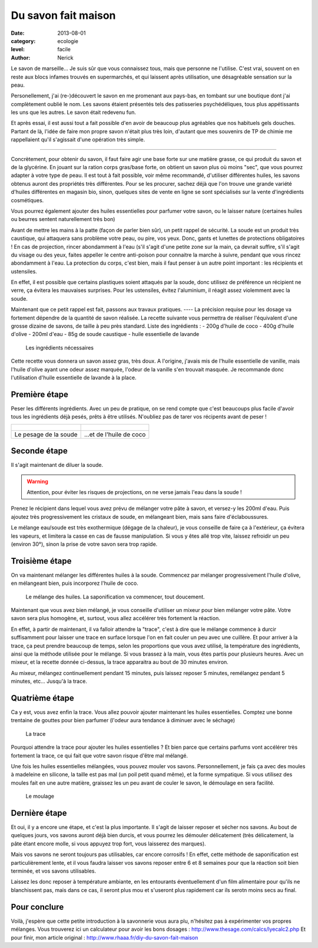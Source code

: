 Du savon fait maison
====================

:date: 2013-08-01
:category: ecologie
:level: facile
:author: Nerick

Le savon de marseille... Je suis sûr que vous connaissez tous, mais que
personne ne l'utilise. C'est vrai, souvent on en reste aux blocs infames
trouvés en supermarchés, et qui laissent après utilisation, une désagréable
sensation sur la peau.

Personellement, j'ai (re-)découvert le savon en me
promenant aux pays-bas, en tombant sur une boutique dont j'ai complètement
oublié le nom. Les savons étaient présentés tels des patisseries
psychédéliques, tous plus appétissants les uns que les autres. Le savon était
redevenu fun.

Et après essai, il est aussi tout a fait possible d'en avoir de
beaucoup plus agréables que nos habituels gels douches. Partant de là, l'idée
de faire mon propre savon n'était plus très loin, d'autant que mes souvenirs de
TP de chimie me rappellaient qu'il s'agissait d'une opération très simple.

----

Concrètement, pour obtenir du savon, il faut faire agir une base forte sur une
matière grasse, ce qui produit du savon et de la glycérine. En jouant sur la
ration corps gras/base forte, on obtient un savon plus où moins "sec", que vous
pourrez adapter à votre type de peau. Il est tout à fait possible, voir même
recommandé, d'utiliser différentes huiles, les savons obtenus auront des
propriétés très différentes. Pour se les procurer, sachez déjà que l'on trouve
une grande variété d'huiles différentes en magasin bio, sinon, quelques sites
de vente en ligne se sont spécialisés sur la vente d'ingrédients cosmétiques.

Vous pourrez également ajouter des huiles essentielles pour parfumer votre
savon, ou le laisser nature (certaines huiles ou beurres sentent naturellement
très bon)

Avant de mettre les mains à la patte (façon de parler bien sûr), un petit
rappel de sécurité. La soude est un produit très caustique, qui attaquera sans
problème votre peau, ou pire, vos yeux. Donc, gants et lunettes de protections
obligatoires ! En cas de projection, rincer abondamment à l'eau (s'il s'agit
d'une petite zone sur la main, ça devrait suffire, s'il s'agit du visage ou des
yeux, faites appeller le centre anti-poison pour connaitre la marche à suivre,
pendant que vous rincez abondamment à l'eau. La protection du corps, c'est
bien, mais il faut penser à un autre point important : les récipients et
ustensiles.

En effet, il est possible que certains plastiques soient attaqués
par la soude, donc utilisez de préférence un récipient ne verre, ça évitera les
mauvaises surprises. Pour les ustensiles, évitez l'aluminium, il réagit assez
violemment avec la soude.

Maintenant que ce petit rappel est fait, passons aux travaux pratiques. ---- La
précision requise pour les dosage va fortement dépendre de la quantité de savon
réalisée. La recette suivante vous permettra de réaliser l'équivalent d'une
grosse dizaine de savons, de taille à peu près standard. Liste des ingrédients
: - 200g d'huile de coco - 400g d'huile d'olive - 200ml d'eau - 85g de soude
caustique - huile essentielle de lavande

.. figure:: savon/1.JPG

  Les ingrédients nécessaires

Cette recette vous donnera un savon assez gras, très doux. A l'origine, j'avais
mis de l'huile essentielle de vanille, mais l'huile d'olive ayant une odeur
assez marquée, l'odeur de la vanille s'en trouvait masquée. Je recommande donc
l'utilisation d'huile essentielle de lavande à la place.

Première étape
--------------

Peser les différents ingrédients. Avec un peu de pratique, on se rend compte
que c'est beaucoups plus facile d'avoir tous les ingrédients déjà pesés, prêts
à être utilisés. N'oubliez pas de tarer vos récipents avant de peser !


+-------------------------------------+----------------------------------------+
| .. figure:: savon/2.JPG             | .. figure:: savon/3.JPG                |
+-------------------------------------+----------------------------------------+
|   Le pesage de la soude             |   ...et de l'huile de coco             |
+-------------------------------------+----------------------------------------+


Seconde étape
-------------

Il s'agit maintenant de diluer la soude.

.. warning::

   Attention, pour éviter les risques de
   projections, on ne verse jamais l'eau dans la soude !


Prenez le récipient dans
lequel vous avez prévu de mélanger votre pâte à savon, et versez-y les 200ml
d'eau. Puis ajoutez très progressivement les cristaux de soude, en mélangeant
bien, mais sans faire d'éclaboussures.

Le mélange eau/soude est très
exothermique (dégage de la chaleur), je vous conseille de faire ça à
l'extérieur, ça évitera les vapeurs, et limitera la casse en cas de fausse
manipulation. Si vous y êtes allé trop vite, laissez refroidir un peu (environ
30°), sinon la prise de votre savon sera trop rapide.


Troisième étape
---------------

On va maintenant mélanger les différentes huiles à la soude. Commencez par
mélanger progressivement l'huile d'olive, en mélangeant bien, puis incorporez
l'huile de coco.

.. figure:: savon/4.JPG

  Le mélange des huiles. La saponification va commencer, tout doucement.

Maintenant que vous avez bien mélangé, je vous conseille d'utiliser un mixeur
pour bien mélanger votre pâte. Votre savon sera plus homogène, et, surtout,
vous allez accélérer très fortement la réaction.

En effet, à partir de
maintenant, il va falloir attendre la "trace", c'est à dire que le mélange
commence à durcir suffisamment pour laisser une trace en surface lorsque l'on
en fait couler un peu avec une cuillère. Et pour arriver à la trace, ça peut
prendre beaucoup de temps, selon les proportions que vous avez utilisé, la
température des ingrédients, ainsi que la méthode utilisée pour le mélange. Si
vous brassez à la main, vous êtes partis pour plusieurs heures. Avec un mixeur,
et la recette donnée ci-dessus, la trace apparaitra au bout de 30 minutes
environ.

Au mixeur, mélangez continuellement pendant 15 minutes, puis laissez
reposer 5 minutes, remélangez pendant 5 minutes, etc... Jusqu'à la trace.


Quatrième étape
---------------

Ca y est, vous avez enfin la trace. Vous allez pouvoir ajouter maintenant les
huiles essentielles. Comptez une bonne trentaine de gouttes pour bien parfumer
(l'odeur aura tendance à diminuer avec le séchage)

.. figure:: savon/5.JPG

  La trace

Pourquoi attendre la trace pour ajouter les huiles essentielles ? Et bien parce
que certains parfums vont accélérer très fortement la trace, ce qui fait que
votre savon risque d'être mal mélangé.

Une fois les huiles essentielles
mélangées, vous pouvez mouler vos savons. Personnellement, je fais ça avec des
moules à madeleine en silicone, la taille est pas mal (un poil petit quand
même), et la forme sympatique. Si vous utilisez des moules fait en une autre
matière, graissez les un peu avant de couler le savon, le démoulage en sera
facilité.

.. figure:: savon/6.JPG

  Le moulage


Dernière étape
--------------

Et oui, il y a encore une étape, et c'est la plus
importante. Il s'agit de laisser reposer et sécher nos savons. Au bout de
quelques jours, vos savons auront déjà bien durcis, et vous pourrez les
démouler délicatement (très délicatement, la pâte étant encore molle, si vous
appuyez trop fort, vous laisserez des marques).

Mais vos savons ne seront
toujours pas utilisables, car encore corrosifs ! En effet, cette méthode de
saponification est particulièrement lente, et il vous faudra laisser vos savons
reposer entre 6 et 8 semaines pour que la réaction soit bien terminée, et vos
savons utilisables.

Laissez les donc reposer à température ambiante, en les
entourants éventuellement d'un film alimentaire pour qu'ils ne blanchissent
pas, mais dans ce cas, il seront plus mou et s'useront plus rapidement car ils
serotn moins secs au final.

Pour conclure
-------------

Voilà, j'espère que cette petite introduction à la savonnerie
vous aura plu, n'hésitez pas à expérimenter vos propres mélanges. Vous
trouverez ici un calculateur pour avoir les bons dosages :
http://www.thesage.com/calcs/lyecalc2.php Et pour finir, mon article original :
http://www.rhaaa.fr/diy-du-savon-fait-maison



